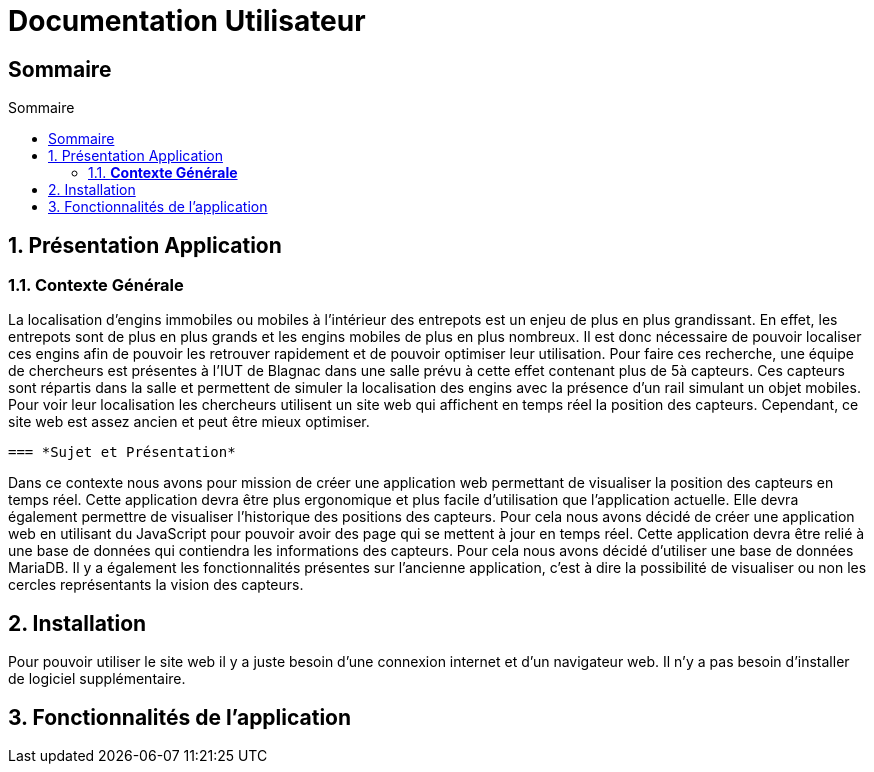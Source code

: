 :toc-title: Sommaire
:toc: macro
:toclevels: 3

= Documentation Utilisateur

== Sommaire


:sectnums:
toc::[Sommaire]

== Présentation Application

===  *Contexte Générale*
****
La localisation d'engins immobiles ou mobiles à l'intérieur des entrepots est un enjeu de plus en plus grandissant. En effet, les entrepots sont de plus en plus grands et les engins mobiles de plus en plus nombreux. Il est donc nécessaire de pouvoir localiser ces engins afin de pouvoir les retrouver rapidement et de pouvoir optimiser leur utilisation. Pour faire ces recherche, une équipe de chercheurs est présentes à l'IUT de Blagnac dans une salle prévu à cette effet contenant plus de 5à capteurs. Ces capteurs sont répartis dans la salle et permettent de simuler la localisation des engins avec la présence d'un rail simulant un objet mobiles. Pour voir leur localisation les chercheurs utilisent un site web qui affichent en temps réel la position des capteurs. Cependant, ce site web est assez ancien et peut être mieux optimiser. 
****

 === *Sujet et Présentation*
****
Dans ce contexte nous avons pour mission de créer une application web permettant de visualiser la position des capteurs en temps réel. Cette application devra être plus ergonomique et plus facile d'utilisation que l'application actuelle. Elle devra également permettre de visualiser l'historique des positions des capteurs. Pour cela nous avons décidé de créer une application web en utilisant du JavaScript pour pouvoir avoir des page qui se mettent à jour en temps réel. Cette application devra être relié à une base de données qui contiendra les informations des capteurs. Pour cela nous avons décidé d'utiliser une base de données MariaDB. Il y a également les fonctionnalités présentes sur l'ancienne application, c'est à dire la possibilité de visualiser ou non les cercles représentants la vision des capteurs.
****

== Installation
****
Pour pouvoir utiliser le site web il y a juste besoin d'une connexion internet et d'un navigateur web. Il n'y a pas besoin d'installer de logiciel supplémentaire.
****

== Fonctionnalités de l'application
